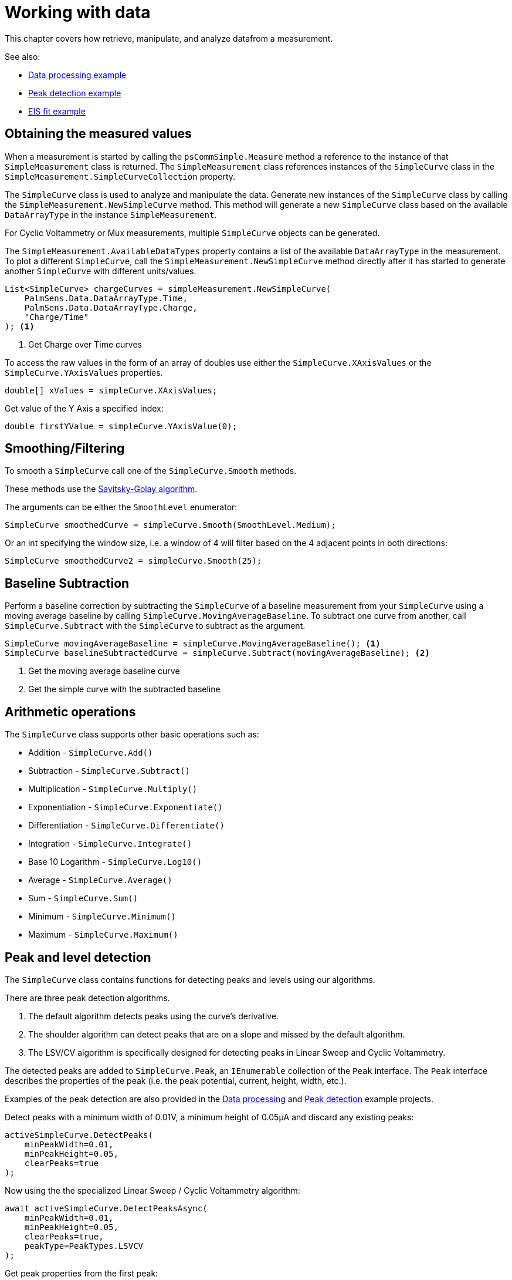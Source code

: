 = Working with data
:source-language: csharp

This chapter covers how retrieve, manipulate, and analyze datafrom a measurement.

See also:

* xref:examples.adoc#example-data[Data processing example]
* xref:examples.adoc#example-peaks[Peak detection example]
* xref:examples.adoc#example-eis-fit[EIS fit example]

== Obtaining the measured values

When a measurement is started by calling the `psCommSimple.Measure` method a reference to the instance of that `SimpleMeasurement` class is returned.
The `SimpleMeasurement` class references instances of the `SimpleCurve` class in the `SimpleMeasurement.SimpleCurveCollection` property.

The `SimpleCurve` class is used to analyze and manipulate the data. Generate new instances of the `SimpleCurve` class by calling the `SimpleMeasurement.NewSimpleCurve` method.
This method will generate a new `SimpleCurve` class based on the available `DataArrayType` in the instance `SimpleMeasurement`.

For Cyclic Voltammetry or Mux measurements, multiple `SimpleCurve` objects can be generated.

The `SimpleMeasurement.AvailableDataTypes` property contains a list of the available `DataArrayType` in the measurement.
To plot a different `SimpleCurve`, call the `SimpleMeasurement.NewSimpleCurve` method directly after it has started to generate another `SimpleCurve` with different units/values.

----
List<SimpleCurve> chargeCurves = simpleMeasurement.NewSimpleCurve(
    PalmSens.Data.DataArrayType.Time,
    PalmSens.Data.DataArrayType.Charge,
    "Charge/Time"
); <1>
----
<1> Get Charge over Time curves

To access the raw values in the form of an array of doubles use either the `SimpleCurve.XAxisValues` or the `SimpleCurve.YAxisValues` properties.

----
double[] xValues = simpleCurve.XAxisValues;
----

Get value of the Y Axis a specified index:

----
double firstYValue = simpleCurve.YAxisValue(0);
----

== Smoothing/Filtering

To smooth a `SimpleCurve` call one of the `SimpleCurve.Smooth` methods.

These methods use the https://en.wikipedia.org/wiki/Savitzky%E2%80%93Golay_filter[Savitsky-Golay algorithm].

The arguments can be either the `SmoothLevel` enumerator:

----
SimpleCurve smoothedCurve = simpleCurve.Smooth(SmoothLevel.Medium);
----

Or an int specifying the window size, i.e. a window of 4 will filter based on the 4 adjacent points in both directions:

----
SimpleCurve smoothedCurve2 = simpleCurve.Smooth(25);
----

== Baseline Subtraction

Perform a baseline correction by subtracting the `SimpleCurve` of a baseline measurement from your `SimpleCurve` using a moving average baseline by calling `SimpleCurve.MovingAverageBaseline`.
To subtract one curve from another, call `SimpleCurve.Subtract` with the `SimpleCurve` to subtract as the argument.

----
SimpleCurve movingAverageBaseline = simpleCurve.MovingAverageBaseline(); <1>
SimpleCurve baselineSubtractedCurve = simpleCurve.Subtract(movingAverageBaseline); <2>
----
<1> Get the moving average baseline curve
<2> Get the simple curve with the subtracted baseline

== Arithmetic operations

The `SimpleCurve` class supports other basic operations such as:

* Addition - `SimpleCurve.Add()`
* Subtraction - `SimpleCurve.Subtract()`
* Multiplication - `SimpleCurve.Multiply()`
* Exponentiation - `SimpleCurve.Exponentiate()`
* Differentiation - `SimpleCurve.Differentiate()`
* Integration - `SimpleCurve.Integrate()`
* Base 10 Logarithm - `SimpleCurve.Log10()`
* Average - `SimpleCurve.Average()`
* Sum - `SimpleCurve.Sum()`
* Minimum - `SimpleCurve.Minimum()`
* Maximum - `SimpleCurve.Maximum()`

== Peak and level detection

The `SimpleCurve` class contains functions for detecting peaks and levels using our algorithms.

There are three peak detection algorithms.

1. The default algorithm detects peaks using the curve’s derivative.
2. The shoulder algorithm can detect peaks that are on a slope and missed by the default algorithm.
3. The LSV/CV algorithm is specifically designed for detecting peaks in Linear Sweep and Cyclic Voltammetry.

The detected peaks are added to `SimpleCurve.Peak`, an `IEnumerable` collection of the `Peak` interface.
The `Peak` interface describes the properties of the peak (i.e. the peak potential, current, height, width, etc.).

Examples of the peak detection are also provided in the xref:examples.adoc#example-data[Data processing] and xref:examples.adoc#example-peaks[Peak detection] example projects.

Detect peaks with a minimum width of 0.01V, a minimum height of 0.05µA and discard any existing peaks:

----
activeSimpleCurve.DetectPeaks(
    minPeakWidth=0.01,
    minPeakHeight=0.05,
    clearPeaks=true
);
----

Now using the the specialized Linear Sweep / Cyclic Voltammetry algorithm:

----
await activeSimpleCurve.DetectPeaksAsync(
    minPeakWidth=0.01,
    minPeakHeight=0.05,
    clearPeaks=true,
    peakType=PeakTypes.LSVCV
);
----

Get peak properties from the first peak:

----
double peakHeight = activeSimpleCurve.Peaks[0].PeakValue;
double peakPotential = activeSimpleCurve.Peaks[0].PeakX;
----

Level detection works similar to peak detection, except that the results are stored in `SimpleCurve.Levels`, an `IEnumerable` collection of the `Level` class.

Detect levels with a minimum width of 0.5s, a minimum height of 0.05µA, discard any existing levels:

----
await activeSimpleCurve.DetectLevelsAsync(0.5,0.05,true);

double levelBegin = activeSimpleCurve.Levels[0].LeftX; <1>
double levelEnd = activeSimpleCurve.Levels[0].RightX;
double levelCurrent = activeSimpleCurve.Levels[0].LevelY;
----
<1> Get level properties from the first level

== Equivalent circuit fitting

The `SimpleCurve.FitEquivalentCircuit()` function fits an equivalent circuit model on your data.

The next code example shows how to fit a Randles circuit using the specified inital values and default fit options. It sets the initial values for the solution resistance (series resistor), charge transfer resistance (parallel resistor), and double layer capacitance (parallel capacitor).

----
FitResult fitResult = await activeSimpleCurve.FitEquivalentCircuit(
    "R(RC)", new double[] { 100, 8000, 1e-8 }
);

double solutionResistance = fitResult.FinalParameters[0]; <1>
double chargeTransferResistance = fitResult.FinalParameters[1];
double doubleLayerCapacitance = fitResult.FinalParameters[2];
----
<1> Get fit results

To change the default fit options and parameters use the following function in combination with the `CircuitModel` and `FitOptionsCircuit` classes.

----
CircuitModel circuitModel = new CircuitModel();
circuitModel.SetEISdata(_activeMeasurement.Measurement.EISdata[0]); <1>

circuitModel.SetCircuit("R(RC)"); <2>

Parameter p = circuitModel.InitialParameters[0]; <3>
p.MaxValue = 1e6;
p.MinValue = 1e4;
p.Value = 1e5; <4>
----
<1> Sets reference to measured data
<2> Sets the circuit defined in the CDC code string (Randles circuit)
<3> Change bounds and starting value of the solution resistance (in Ω)
<4> Set starting value (Ω)

To change the fit options:

----
FitOptionsCircuit fitOptions = new FitOptionsCircuit();
fitOptions.Model = circuitModel;
fitOptions.RawData = _activeMeasurement.Measurement.EISdata[0]; <1>
fitOptions.MaxIterations = 1000; <2>
fitOptions.MinimumDeltaErrorTerm = 1e-12; <3>
----
<1> Sets reference to measured data
<2> The maximum number of iterations, 500 by default
<3> The minimum delta in the error term (sum of squares difference between model and data), default is 1e-9

Fit the circuit defined in the CircuitModel and the options specified in the `FitOptions`:

----
FitResult fitResult = await activeSimpleCurve.FitEquivalentCircuit(circuitModel, fitOptions);

double solutionResistance = fitResult.FinalParameters[0];
double chargeTransferResistance = fitResult.FinalParameters[1];
double doubleLayerCapacitance = fitResult.FinalParameters[2];
----

The xref:examples.adoc#example-eis-fit[EIS fit example] project also demonstrates how to use the equivalent circuit fitting.

